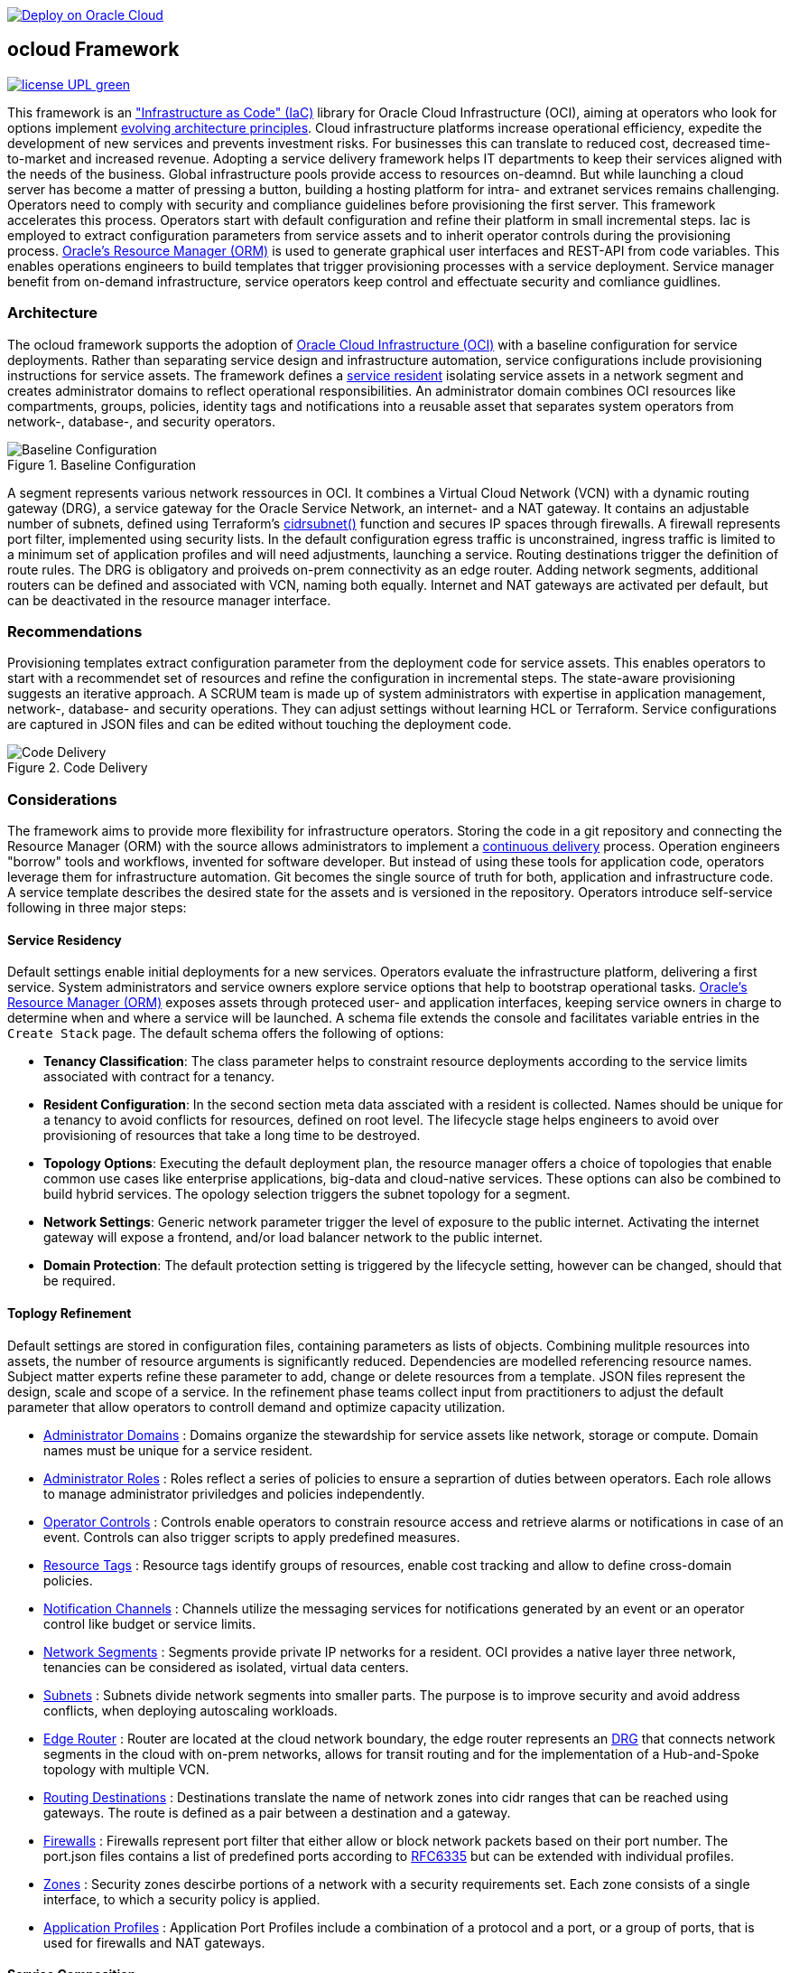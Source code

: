 // Copyright (c) 2020 Oracle and/or its affiliates.
// Licensed under the Universal Permissive License v 1.0 as shown at https://oss.oracle.com/licenses/upl.

image::https://oci-resourcemanager-plugin.plugins.oci.oraclecloud.com/latest/deploy-to-oracle-cloud.svg[Deploy on Oracle Cloud, link="https://cloud.oracle.com/resourcemanager/stacks/create?zipUrl=https://github.com/ocilabs/default-configuration/archive/refs/heads/main.zip"]

== ocloud Framework

image:https://img.shields.io/badge/license-UPL-green[link="LICENSE"]

This framework is an link:https://en.wikipedia.org/wiki/Infrastructure_as_code["Infrastructure as Code" (IaC)] library for Oracle Cloud Infrastructure (OCI), aiming at operators who look for options implement link:https://continuousarchitecture.com/continuous-architecture-principles/[evolving architecture principles]. Cloud infrastructure platforms increase operational efficiency, expedite the development of new services and prevents investment risks. For businesses this can translate to reduced cost, decreased time-to-market and increased revenue. Adopting a service delivery framework helps IT departments to keep their services aligned with the needs of the business. Global infrastructure pools provide access to resources on-deamnd. But while launching a cloud server has become a matter of pressing a button, building a hosting platform for intra- and extranet services remains challenging. Operators need to comply with security and compliance guidelines before provisioning the first server. This framework accelerates this process. Operators start with default configuration and refine their platform in small incremental steps. Iac is employed to extract configuration parameters from service assets and to inherit operator controls during the provisioning process. link:https://docs.oracle.com/en-us/iaas/Content/ResourceManager/Concepts/resourcemanager.htm[Oracle's Resource Manager (ORM)] is used to generate graphical user interfaces and REST-API from code variables. This enables operations engineers to build templates that trigger provisioning processes with a service deployment. Service manager benefit from on-demand infrastructure, service operators keep control and effectuate security and comliance guidlines. 

=== Architecture
The ocloud framework supports the adoption of link:https://www.oracle.com/cloud/[Oracle Cloud Infrastructure (OCI)] with a baseline configuration for service deployments. Rather than separating service design and infrastructure automation, service configurations include provisioning instructions for service assets. The framework defines a link:assets/resident[service resident] isolating service assets in a network segment and creates administrator domains to reflect operational responsibilities. An administrator domain combines OCI resources like compartments, groups, policies, identity tags and notifications into a reusable asset that separates system operators from network-, database-, and security operators.

[#img-architecture] 
.Baseline Configuration 
image::https://raw.githubusercontent.com/ocilabs/images/main/base_config.drawio.png[Baseline Configuration]

A segment represents various network ressources in OCI. It combines a Virtual Cloud Network (VCN) with a dynamic routing gateway (DRG), a service gateway for the Oracle Service Network, an internet- and a NAT gateway. It contains an adjustable number of subnets, defined using Terraform's  link:https://www.terraform.io/language/functions/cidrsubnet[cidrsubnet()] function and secures IP spaces through firewalls. A firewall represents port filter, implemented using security lists. In the default configuration egress traffic is unconstrained, ingress traffic is limited to a minimum set of application profiles and will need adjustments, launching a service. Routing destinations trigger the definition of route rules. The DRG is obligatory and proiveds on-prem connectivity as an edge router. Adding network segments, additional routers can be defined and associated with VCN, naming both equally. Internet and NAT gateways are activated per default, but can be deactivated in the resource manager interface. 

=== Recommendations
Provisioning templates extract configuration parameter from the deployment code for service assets. This enables operators to start with a recommendet set of resources and refine the configuration in incremental steps. The state-aware provisioning suggests an iterative approach. A SCRUM team is made up of system administrators with expertise in application management, network-, database- and security operations. They can adjust settings without learning HCL or Terraform. Service configurations are captured in JSON files and can be edited without touching the deployment code.

[#img-architecture] 
.Code Delivery
image::https://raw.githubusercontent.com/ocilabs/images/main/code_delivery.drawio.png[Code Delivery]



=== Considerations
The framework aims to provide more flexibility for infrastructure operators. Storing the code in a git repository and connecting the Resource Manager (ORM) with the source allows administrators to implement a link:https://en.wikipedia.org/wiki/Continuous_delivery[continuous delivery] process. Operation engineers "borrow" tools and workflows, invented for software developer. But instead of using these tools for application code, operators leverage them for infrastructure automation. Git becomes the single source of truth for both, application and infrastructure code. A service template describes the desired state for the assets and is versioned in the repository. Operators introduce self-service following in three major steps: 

==== Service Residency
Default settings enable initial deployments for a new services. Operators evaluate the infrastructure platform, delivering a first service. System administrators and service owners explore service options that help to bootstrap operational tasks. link:https://docs.oracle.com/en-us/iaas/Content/ResourceManager/Concepts/resourcemanager.htm[Oracle's Resource Manager (ORM)] exposes assets through proteced user- and application interfaces, keeping service owners in charge to determine when and where a service will be launched. A schema file extends the console and facilitates variable entries in the `Create Stack` page. The default schema offers the following of options:

* *Tenancy Classification*: The class parameter helps to constraint resource deployments according to the service limits associated with contract for a tenancy. 

* *Resident Configuration*: In the second section meta data assciated with a resident is collected. Names should be unique for a tenancy to avoid conflicts for resources, defined on root level. The lifecycle stage helps engineers to avoid over provisioning of resources that take a long time to be destroyed.

* *Topology Options*: Executing the default deployment plan, the resource manager offers a choice of topologies that enable common use cases like enterprise applications, big-data and cloud-native services. These options can also be combined to build hybrid services. The opology selection triggers the subnet topology for a segment.

* *Network Settings*: Generic network parameter trigger the level of exposure to the public internet. Activating the internet gateway will expose a frontend, and/or load balancer network to the public internet.   

* *Domain Protection*: The default protection setting is triggered by the lifecycle setting, however can be changed, should that be required.

==== Toplogy Refinement
Default settings are stored in configuration files, containing parameters as lists of objects. Combining mulitple resources into assets, the number of resource arguments is significantly reduced.  Dependencies are modelled referencing resource names. Subject matter experts refine these parameter to add, change or delete resources from a template. JSON files represent the design, scale and scope of a service. In the refinement phase teams collect input from practitioners to adjust the default parameter that allow operators to controll demand and optimize capacity utilization. 

* link:https://github.com/ocilabs/default-configuration/blob/main/default/resident/domains.json[Administrator Domains] : Domains organize the stewardship for service assets like network, storage or compute. Domain names must be unique for a service resident. 

* link:https://github.com/ocilabs/default-configuration/blob/main/default/resident/roles.json[Administrator Roles] : Roles reflect a series of policies to ensure a seprartion of duties between operators. Each role allows to manage administrator priviledges and policies independently. 

* link:https://github.com/ocilabs/default-configuration/blob/main/default/resident/controls.json[Operator Controls] : Controls enable operators to constrain resource access and retrieve alarms or notifications in case of an event. Controls can also trigger scripts to apply predefined measures.

* link:https://github.com/ocilabs/default-configuration/blob/main/default/resident/tags.json[Resource Tags] : Resource tags identify groups of resources, enable cost tracking and allow to define cross-domain policies.

* link:https://github.com/ocilabs/default-configuration/blob/main/default/resident/channels.json[Notification Channels] : Channels utilize the messaging services for notifications generated by an event or an operator control like budget or service limits.

* link:https://github.com/ocilabs/default-configuration/blob/main/default/network/segments.json[Network Segments] :  Segments provide private IP networks for a resident. OCI provides a native layer three network, tenancies can be considered as isolated, virtual data centers. 

* link:https://github.com/ocilabs/default-configuration/blob/main/default/network/subnets.json[Subnets] : Subnets divide network segments into smaller parts. The purpose is to improve security and avoid address conflicts, when deploying autoscaling workloads. 

* link:https://github.com/ocilabs/default-configuration/blob/main/default/network/routers.json[Edge Router] : Router are located at the cloud network boundary, the edge router represents an link:https://docs.oracle.com/en-us/iaas/Content/Network/Tasks/managingDRGs.htm[DRG] that connects network segments in the cloud with on-prem  networks, allows for transit routing and for the implementation of a Hub-and-Spoke topology with multiple VCN. 

* link:https://github.com/ocilabs/default-configuration/blob/main/default/network/routes.json[Routing Destinations] : Destinations translate the name of network zones into cidr ranges that can be reached using gateways. The route is defined as a pair between a destination and a gateway.

* link:https://github.com/ocilabs/default-configuration/blob/main/default/network/firewalls.json[Firewalls] : Firewalls represent port filter that either allow or block network packets  based on their port number. The port.json files contains a list of predefined ports according to link:https://www.iana.org/assignments/service-names-port-numbers/service-names-port-numbers.txt[RFC6335]  but can be extended with individual profiles.

* link:https://github.com/ocilabs/default-configuration/blob/main/default/network/destinations.json[Zones] : Security zones descirbe portions of a network with a security requirements set. Each zone consists of a single interface, to which a security policy is applied.

* link:https://github.com/ocilabs/default-configuration/blob/main/default/network/ports.json[Application Profiles] : Application Port Profiles include a combination of a protocol and a port, or a group of ports, that is used for firewalls and NAT gateways.

==== Service Composition
The objective of every adoption project is the deployment of a service. Beside refining the topology, servers need to be configured and applications need to be installed. Configuration scripts are are triggerdd from a host configuration, and services hosted in the Oracle Service Network can be attached to a network segment. Cloud solutions are assembled using service assets. The framework provides predefined components that abstract provider specific APIs. Using ORM, services are deployed into existing residents. Predefined modules can be invoked referring to OCI modules in the link:https://registry.terraform.io/browse/modules?provider=oci[terraform registry] or to a git repository, containing infrastructure code. A great starting point are the link:https://registry.terraform.io/search/modules?q=oci%20cloud%20bricks[cloudbricks] components. Depending on the level of standardization, service components are introduced using the following methods:

* *Platform Assets* - Platform assets are defined as Terraform modules. Platform assets complement the initial set of resources, examples are hypervisors, container orchstrator or network appliances. Ideally, third party assets can be invoked using an own link:https://registry.terraform.io/browse/providers[Terraform provider]. 
* *Service Attachments* - The Oracle Service Network offers a variety of public cloud services that can be attached to a private service through the service gateway. Attachments don't need customization, resource blocks can be added to the main.tf file.
* *Service Modules* - Service Modules represent ORM modules with an own schema file. This allows to use the same modules accross multiple residents. Examples are application and database hosts or container cluster.

=== Deployment
The resources manager comes with a number of link:https://docs.oracle.com/en-us/iaas/Content/ResourceManager/Concepts/providers.htm[service provider] preinstalled, additional can be pulled form the link:https://registry.terraform.io/browse/providers[Terraform registry], using the link:https://www.terraform.io/docs/language/providers/configuration.html[provider block]. The configuration module is the first out of three obligatory modules. It translates generic input paramerts into a baseline configuration. Operators adjust the service configuration when requirements evolve. For one-time deployments, the link:https://cloud.oracle.com/resourcemanager/stacks/create?zipUrl=https://github.com/oracle-devrel/terraform-oci-ocloud-landing-zone/archive/refs/heads/main.zip[Deploy to the Oracle Cloud] button creates a zip archive that is pushed to the resource manager directly, to enable continuous changes the code should be cloned into a private repository and be connected as a source provider.

[#img-configuration] 
.Service Configuration
image::https://raw.githubusercontent.com/ocilabs/images/main/service_configuration.drawio.png[Service Configuration]

An optional operator node is employed to execute cron jobs and runbooks that help to manage service availability, schedule resource consumption and fix problems for container workloads and functions. In addition service configurations enable service manager to adopt Oracle Cloud Services as alternative to shared intranet services and to benefit from link:https://github.com/oracle-quickstart[blueprints] for services like utility computing, web- and mobile backbone services. 

=== Prerequisites
Code is written in HashiCorp Configuration Language (HCL), includes data stored in JSON format and cloud init scripts. The OCI Resource Manager executes Terraform and deploys Service Assets into a tenancy. Engineers should familerize themselfes with the following topics:

* link:https://www.oracle.com/cloud/free/[Oracle Cloud Infrastructure (OCI) Account] 
* link:https://docs.oracle.com/en-us/iaas/Content/ResourceManager/Concepts/resourcemanager.htm[Oracle Resource Manager]
* link:https://www.terraform.io[HashiCorp Terraform]
* link:https://registry.terraform.io/providers/hashicorp/oci/latest[Terraform Service Provider for OCI]
* link:https://registry.terraform.io/providers/hashicorp/time/latest[Terraform Time Service Provider]
* link:https://cloudinit.readthedocs.io/en/latest/[Cloud Init]

=== Notes/Issues
* Destroying compartments and tag namespaces can take some time and will fail in some cases. Repeat the destroy command will continue the process.

=== URLs
This repository is intended to be used with the Oracle Resource Manager. Using the "Deploy to Oracle Cloud" button requires users to link:https://www.oracle.com/cloud/sign-in.html[sign in].

=== Contributing
This project is a community project the code is open source.  Please submit your contributions by forking this repository and submitting a pull request!  Oracle appreciates any contributions that are made by the open source community.

=== License
Copyright (c) 2021 Oracle and/or its affiliates.

Licensed under the Universal Permissive License (UPL), Version 1.0.

See link:LICENSE[LICENSE] for more details.
